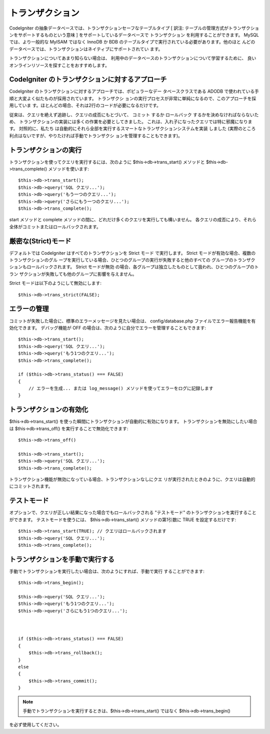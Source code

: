 ################
トランザクション
################

CodeIgniter
の抽象データベースでは、トランザクションセーフなテーブルタイプ [ 訳注:
テーブルの管理方式がトランザクションをサポートするものという意味 ]
をサポートしているデータベースで トランザクション
を利用することができます。 MySQL では、より一般的な MyISAM ではなく
InnoDB か BDB のテーブルタイプで実行されている必要があります。他のほと
んどのデータベースでは、トランザクションはネイティブにサポートされてい
ます。

トランザクションについてあまり知らない場合は、
利用中のデータベースのトランザクションについて学習するために、
良いオンラインリソースを探すことをおすすめします。



CodeIgniter のトランザクションに対するアプローチ
================================================

CodeIgniter のトランザクションに対するアプローチでは、ポピュラーなデー
タベースクラスである ADODB
で使われている手順と大変よく似たものが採用されています。 トランザクシ
ョンの実行プロセスが非常に単純になるので、このアプローチを採用していま
す。ほとんどの場合、それは2行のコードが必要になるだけです。

従来は、クエリを絶えず追跡し、クエリの成否にもとづいて、 コミット
するか ロールバック するかを決めなければならないため、
トランザクションの実装には多くの作業を必要としてきました。
これは、入れ子になったクエリでは特に邪魔になります。 対照的に、私たち
は自動的にそれら全部を実行するスマートなトランザクションシステムを実装
しました (実際のところ利点はないですが、やりたければ手動でトランザクシ
ョンを管理することもできます)。



トランザクションの実行
======================

トランザクションを使ってクエリを実行するには、次のように
$this->db->trans_start() メソッドと $this->db->trans_complete()
メソッドを使います:


::

	
	$this->db->trans_start();
	$this->db->query('SQL クエリ...');
	$this->db->query('もう一つのクエリ...');
	$this->db->query('さらにもう一つのクエリ...');
	$this->db->trans_complete();


start メソッドと complete
メソッドの間に、どれだけ多くのクエリを実行しても構いません。
各クエリの成否により、それら全体がコミットまたはロールバックされます。



厳密な(Strict)モード
====================

デフォルトでは CodeIgniter はすべてのトランザクションを Strict モード
で実行します。 Strict モードが有効な場合、複数のトランザクションのグル
ープを実行している場合、ひとつのグループの実行が失敗すると他のすべての
グループのトランザクションもロールバックされます。 Strict モードが無効
の場合、各グループは独立したものとして扱われ、ひとつのグループのトラン
ザクションが失敗しても他のグループに影響を与えません。

Strict モードは以下のようにして無効にします:


::

	$this->db->trans_strict(FALSE);




エラーの管理
============

コミットが失敗した場合に、標準のエラーメッセージを見たい場合は、
config/database.php ファイルでエラー報告機能を有効化できます。
デバッグ機能が OFF
の場合は、次のように自分でエラーを管理することもできます:


::

	
	$this->db->trans_start();
	$this->db->query('SQL クエリ...');
	$this->db->query('もう1つのクエリ...');
	$this->db->trans_complete();
	
	if ($this->db->trans_status() === FALSE)
	{
	    // エラーを生成... または log_message() メソッドを使ってエラーをログに記録します
	}




トランザクションの有効化
========================

$this->db->trans_start()
を使った瞬間にトランザクションが自動的に有効になります。
トランザクションを無効にしたい場合は $this->db->trans_off()
を実行することで無効化できます:


::

	
	$this->db->trans_off()
	
	$this->db->trans_start();
	$this->db->query('SQL クエリ...');
	$this->db->trans_complete();


トランザクション機能が無効になっている場合、トランザクションなしにクエ
リが実行されたときのように、クエリは自動的にコミットされます。



テストモード
============

オプションで、クエリが正しい結果になった場合でもロールバックされる
"テストモード" のトランザクションを実行することができます。
テストモードを使うには、 $this->db->trans_start() メソッドの第1引数に
TRUE を設定するだけです:


::

	
	$this->db->trans_start(TRUE); // クエリはロールバックされます
	$this->db->query('SQL クエリ...');
	$this->db->trans_complete();




トランザクションを手動で実行する
================================

手動でトランザクションを実行したい場合は、次のようにすれば、手動で実行
することができます:


::

	
	$this->db->trans_begin();
	
	$this->db->query('SQL クエリ...');
	$this->db->query('もう1つのクエリ...');
	$this->db->query('さらにもう1つのクエリ...');
	
	
	
	if ($this->db->trans_status() === FALSE)
	{
	    $this->db->trans_rollback();
	}
	else
	{
	    $this->db->trans_commit();
	}


.. note:: 手動でトランザクションを実行するときは、$this->db->trans_start() ではなく $this->db->trans_begin()
を必ず使用してください。

